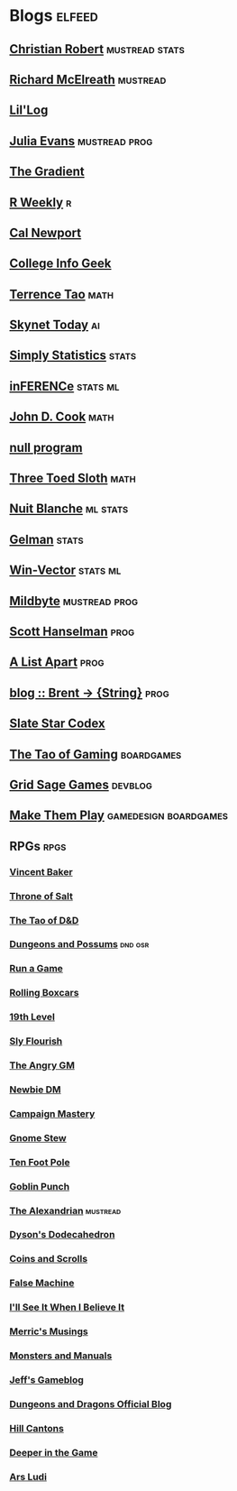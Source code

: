 * Blogs                                                              :elfeed:

** [[https://xianblog.wordpress.com/feed/][Christian Robert]]                                         :mustread:stats:
** [[https://elevanth.org/blog/feed][Richard McElreath]]                                              :mustread:
** [[https://lilianweng.github.io/lil-log/feed][Lil'Log]]
** [[https://jvns.ca/atom.xml][Julia Evans]]                                               :mustread:prog:
** [[https://thegradient.pub/rss][The Gradient]]
** [[https://rweekly.org/atom.xml][R Weekly]]                                                               :r:
** [[http://feeds.feedburner.com/StudyHacks][Cal Newport]]
** [[http://feeds.feedburner.com/CollegeInfoGeek][College Info Geek]]
** [[https://terrytao.wordpress.com/feed/][Terrence Tao]]                                                        :math:
** [[https://www.skynettoday.com/feed.xml][Skynet Today]]                                                          :ai:
** [[https://simplystatistics.org/index.xml][Simply Statistics]]                                                  :stats:
** [[http://www.inference.vc/rss/][inFERENCe]]                                                       :stats:ml:
** [[http://www.johndcook.com/blog/feed/][John D. Cook]]                                                        :math:
** [[https://nullprogram.com/feed/][null program]]
** [[http://bactra.org/weblog/index.rss][Three Toed Sloth]]                                                    :math:
** [[http://nuit-blanche.blogspot.com/feeds/posts/default][Nuit Blanche]]                                                    :ml:stats:
** [[http://feeds.feedburner.com/StatisticalModelingCausalInferenceAndSocialScience][Gelman]]                                                            :stats:
** [[http://www.win-vector.com/blog/feed/][Win-Vector]]                                                      :stats:ml:
** [[https://www.kimonote.com/@mildbyte/rss/][Mildbyte]]                                                   :mustread:prog:
** [[http://feeds.feedburner.com/ScottHanselman][Scott Hanselman]]                                                     :prog:
** [[https://alistapart.com/about/rss-feed/][A List Apart]]                                                        :prog:
** [[https://byorgey.wordpress.com/feed/][blog :: Brent -> {String}]]                                           :prog:
** [[http://slatestarcodex.com/feed/][Slate Star Codex]]
** [[https://taogaming.wordpress.com/feed/][The Tao of Gaming]]                                             :boardgames:
** [[http://www.gridsagegames.com/blog/feed/][Grid Sage Games]]                                                  :devblog:
** [[http://makethemplay.com/index.php/feed/][Make Them Play]]                                     :gamedesign:boardgames:
** RPGs                                                                :rpgs:
*** [[https://lumpley.games/feed/][Vincent Baker]]
*** [[https://throneofsalt.blogspot.com/feeds/posts/default][Throne of Salt]]
*** [[https://tao-dnd.blogspot.com/feeds/posts/default][The Tao of D&D]]
*** [[https://dungeonspossums.blogspot.com/feeds/posts/default][Dungeons and Possums]]                                            :dnd:osr:
*** [[https://www.runagame.net/feeds/posts/default][Run a Game]]
*** [[https://rollingboxcars.com/feed/][Rolling Boxcars]]
*** [[https://19thlevel.blogspot.com/feeds/posts/default][19th Level]]
*** [[http://slyflourish.com/index.xml][Sly Flourish]]
*** [[http://theangrygm.com/feed/][The Angry GM]]
*** [[https://newbiedm.com/feed/][Newbie DM]]
*** [[http://feeds.feedburner.com/CampaignMastery][Campaign Mastery]]
*** [[http://feeds.feedburner.com/GnomeStew][Gnome Stew]]
*** [[https://tenfootpole.org/ironspike/?feed=rss2][Ten Foot Pole]]
*** [[http://goblinpunch.blogspot.com/feeds/posts/default?alt=rss][Goblin Punch]]
*** [[http://thealexandrian.net/feed][The Alexandrian]]                                                :mustread:
*** [[https://rpgcharacters.wordpress.com/feed/][Dyson's Dodecahedron]]
*** [[https://coinsandscrolls.blogspot.com/feeds/posts/default?alt=rss][Coins and Scrolls]]
*** [[https://falsemachine.blogspot.com/feeds/posts/default][False Machine]]
*** [[http://blog.trilemma.com/feeds/posts/default?alt=rss][I'll See It When I Believe It]]
*** [[https://merricb.com/feed/][Merric's Musings]]
*** [[http://feeds.feedburner.com/MonstersAndManuals][Monsters and Manuals]]
*** [[http://jrients.blogspot.com/feeds/posts/default][Jeff's Gameblog]]
*** [[http://dnd.wizards.com/rss.xml][Dungeons and Dragons Official Blog]]
*** [[http://hillcantons.blogspot.com/feeds/posts/default][Hill Cantons]]
*** [[https://bankuei.wordpress.com/feed/][Deeper in the Game]]
*** [[http://arsludi.lamemage.com/index.php/feed/][Ars Ludi]]

